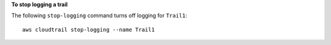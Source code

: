 **To stop logging a trail**

The following ``stop-logging`` command turns off logging for ``Trail1``::

  aws cloudtrail stop-logging --name Trail1
